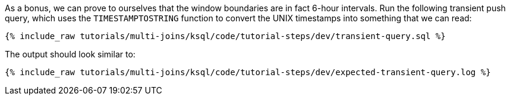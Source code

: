 As a bonus, we can prove to ourselves that the window boundaries are in fact 6-hour intervals. Run the following transient push query, which uses the `TIMESTAMPTOSTRING` function to convert the UNIX timestamps into something that we can read:

+++++
<pre class="snippet"><code class="sql">{% include_raw tutorials/multi-joins/ksql/code/tutorial-steps/dev/transient-query.sql %}</code></pre>
+++++

The output should look similar to:

+++++
<pre class="snippet"><code class="shell">{% include_raw tutorials/multi-joins/ksql/code/tutorial-steps/dev/expected-transient-query.log %}</code></pre>
+++++

